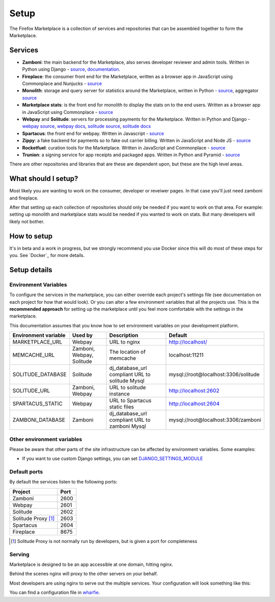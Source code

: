 Setup
=====

The Firefox Marketplace is a collection of services and repositories that can
be assembled together to form the Marketplace.

Services
--------

* **Zamboni**: the main backend for the Marketplace, also serves developer
  reviewer and admin tools. Written in Python using
  Django - `source <https://github.com/mozilla/zamboni>`_, `documentation
  <https://zamboni.readthedocs.org>`_.

* **Fireplace**: the consumer front end for the Marketplace, written as a browser
  app in JavaScript using Commonplace and Nunjucks - `source <https://github.com/mozilla/fireplace>`_

* **Monolith**: storage and query server for statistics around the Marketplace,
  written in Python - `source <https://github.com/mozilla/monolith-client>`_,
  aggregator `source <https://github.com/mozilla/monolith-aggregator/>`_

* **Marketplace stats**: is the front end for monolith to display the stats on to
  the end users. Written as a browser app in JavaScript using Commonplace
  - `source <https://github.com/mozilla/marketplace-stats/>`_

* **Webpay** and **Solitude**: servers for processing payments for the Marketplace.
  Written in Python and Django - `webpay source <https://github.com/mozilla/solitude/>`_,
  `webpay docs <https://webpay.readthedocs.org>`_, `solitude source
  <https://github.com/mozilla/webpay/>`_, `solitude docs
  <https://solitdue.readthedocs.org>`_

* **Spartacus**: the front end for webpay. Written in Javascript - `source <https://github.com/mozilla/spartacus>`_

* **Zippy**: a fake backend for payments so to fake out carrier billing. Written
  in JavaScript and Node JS - `source <https://github.com/mozilla/zippy>`_

* **Rocketfuel**: curation tools for the Marketplace. Written in JavaScript and
  Commonplace - `source <https://github.com/mozilla/rocketfuel/>`_

* **Trunion**: a signing service for app receipts and packaged apps. Written in
  Python and Pyramid - `source <https://github.com/mozilla/trunion/>`_

There are other repositories and libraries that are these are dependent upon,
but these are the high level areas.

What should I setup?
--------------------

Most likely you are wanting to work on the consumer, developer or
reveiwer pages. In that case you'll just need zamboni and fireplace.

After that setting up each collection of repositories should only be needed if
you want to work on that area. For example: setting up monolith and marketplace
stats would be needed if you wanted to work on stats. But many developers will
likely not bother.

How to setup
------------

It's in beta and a work in progress, but we strongly recommend you use Docker
since this will do most of these steps for you. See `Docker`_ for more details.

Setup details
-------------

Environment Variables
~~~~~~~~~~~~~~~~~~~~~

To configure the services in the marketplace, you can either override each
project's settings file (see documentation on each project for how that would
look). Or you can alter a few environment variables that all the projects use.
This is the **recommended approach** for setting up the marketplace until you
feel more comfortable with the settings in the marketplace.

This documentation assumes that you know how to set environment variables on
your development platform.

+----------------------+--------------------+----------------------------+--------------------------------------+
+ Environment variable | Used by            | Description                | Default                              |
+======================+====================+============================+======================================+
| MARKETPLACE_URL      | Webpay             | URL to nginx               | http://localhost/                    |
+----------------------+--------------------+----------------------------+--------------------------------------+
| MEMCACHE_URL         | Zamboni, Webpay,   | The location of memcache   | localhost:11211                      |
|                      | Solitude           |                            |                                      |
+----------------------+--------------------+----------------------------+--------------------------------------+
| SOLITUDE_DATABASE    | Solitude           | dj_database_url compliant  | mysql://root@localhost:3306/solitude |
|                      |                    | URL to solitude Mysql      |                                      |
+----------------------+--------------------+----------------------------+--------------------------------------+
| SOLITUDE_URL         | Zamboni, Webpay    | URL to solitude instance   | http://localhost:2602                |
+----------------------+--------------------+----------------------------+--------------------------------------+
| SPARTACUS_STATIC     | Webpay             | URL to Spartacus static    | http://localhost:2604                |
|                      |                    | files                      |                                      |
+----------------------+--------------------+----------------------------+--------------------------------------+
| ZAMBONI_DATABASE     | Zamboni            | dj_database_url compliant  | mysql://root@localhost:3306/zamboni  |
|                      |                    | URL to zamboni Mysql       |                                      |
+----------------------+--------------------+----------------------------+--------------------------------------+

Other environment variables
~~~~~~~~~~~~~~~~~~~~~~~~~~

Please be aware that other parts of the site infrastructure can be affected by
environment variables. Some examples:

* If you want to use custom Django settings, you can set
  `DJANGO_SETTINGS_MODULE <https://docs.djangoproject.com/en/dev/topics/settings/#designating-the-settings>`_

Default ports
~~~~~~~~~~~~~

By default the services listen to the following ports:

+---------------------+--------+
| Project             | Port   |
+=====================+========+
| Zamboni             | 2600   |
+---------------------+--------+
| Webpay              | 2601   |
+---------------------+--------+
| Solitude            | 2602   |
+---------------------+--------+
| Solitude Proxy [1]_ | 2603   |
+---------------------+--------+
| Spartacus           | 2604   |
+---------------------+--------+
| Fireplace           | 8675   |
+---------------------+--------+

.. [1] Solitude Proxy is not normally run by developers, but is given a port
  for completeness

Serving
~~~~~~~

Marketplace is designed to be an app accessible at one domain, hitting nginx.

Behind the scenes nginx will proxy to the other servers on your behalf.

Most developers are using nginx to serve out the multiple services. Your
configuration will look something like this:

.. image:: ../img/configuration.png

You can find a configuration file in `wharfie <https://github.com/mozilla/wharfie/blob/master/images/nginx/nginx.conf>`_.
